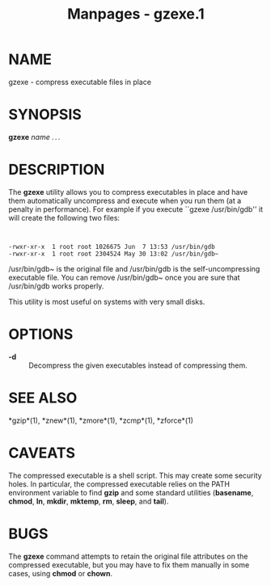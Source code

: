 #+TITLE: Manpages - gzexe.1
* NAME
gzexe - compress executable files in place

* SYNOPSIS
*gzexe* /name . . ./

* DESCRIPTION
The *gzexe* utility allows you to compress executables in place and have
them automatically uncompress and execute when you run them (at a
penalty in performance). For example if you execute ``gzexe
/usr/bin/gdb'' it will create the following two files:

#+begin_example


    -rwxr-xr-x  1 root root 1026675 Jun  7 13:53 /usr/bin/gdb
    -rwxr-xr-x  1 root root 2304524 May 30 13:02 /usr/bin/gdb~
#+end_example

/usr/bin/gdb~ is the original file and /usr/bin/gdb is the
self-uncompressing executable file. You can remove /usr/bin/gdb~ once
you are sure that /usr/bin/gdb works properly.

This utility is most useful on systems with very small disks.

* OPTIONS
- *-d* :: Decompress the given executables instead of compressing them.

* SEE ALSO
*gzip*(1), *znew*(1), *zmore*(1), *zcmp*(1), *zforce*(1)

* CAVEATS
The compressed executable is a shell script. This may create some
security holes. In particular, the compressed executable relies on the
PATH environment variable to find *gzip* and some standard utilities
(*basename*, *chmod*, *ln*, *mkdir*, *mktemp*, *rm*, *sleep*, and
*tail*).

* BUGS
The *gzexe* command attempts to retain the original file attributes on
the compressed executable, but you may have to fix them manually in some
cases, using *chmod* or *chown*.
